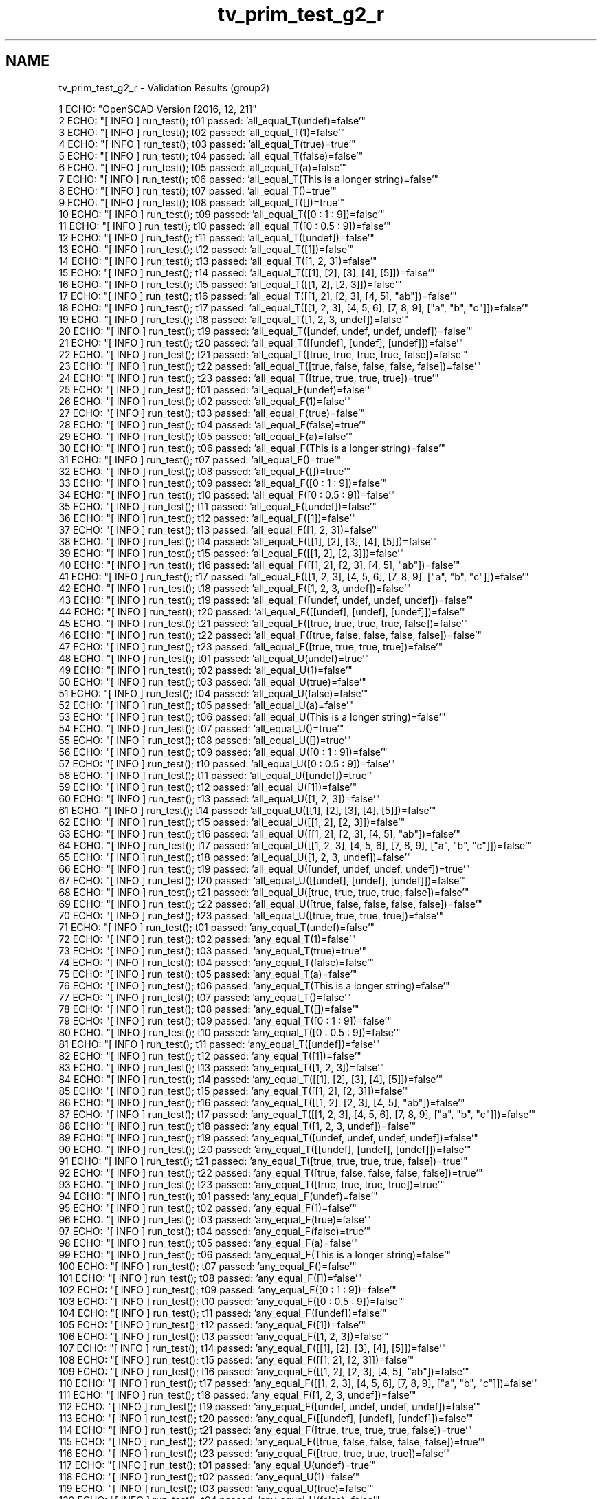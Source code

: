 .TH "tv_prim_test_g2_r" 3 "Sat Feb 4 2017" "Version v0.5" "omdl" \" -*- nroff -*-
.ad l
.nh
.SH NAME
tv_prim_test_g2_r \- Validation Results (group2) 

.PP
.nf
1 ECHO: "OpenSCAD Version [2016, 12, 21]"
2 ECHO: "[ INFO ] run_test(); t01 passed: 'all_equal_T(undef)=false'"
3 ECHO: "[ INFO ] run_test(); t02 passed: 'all_equal_T(1)=false'"
4 ECHO: "[ INFO ] run_test(); t03 passed: 'all_equal_T(true)=true'"
5 ECHO: "[ INFO ] run_test(); t04 passed: 'all_equal_T(false)=false'"
6 ECHO: "[ INFO ] run_test(); t05 passed: 'all_equal_T(a)=false'"
7 ECHO: "[ INFO ] run_test(); t06 passed: 'all_equal_T(This is a longer string)=false'"
8 ECHO: "[ INFO ] run_test(); t07 passed: 'all_equal_T()=true'"
9 ECHO: "[ INFO ] run_test(); t08 passed: 'all_equal_T([])=true'"
10 ECHO: "[ INFO ] run_test(); t09 passed: 'all_equal_T([0 : 1 : 9])=false'"
11 ECHO: "[ INFO ] run_test(); t10 passed: 'all_equal_T([0 : 0\&.5 : 9])=false'"
12 ECHO: "[ INFO ] run_test(); t11 passed: 'all_equal_T([undef])=false'"
13 ECHO: "[ INFO ] run_test(); t12 passed: 'all_equal_T([1])=false'"
14 ECHO: "[ INFO ] run_test(); t13 passed: 'all_equal_T([1, 2, 3])=false'"
15 ECHO: "[ INFO ] run_test(); t14 passed: 'all_equal_T([[1], [2], [3], [4], [5]])=false'"
16 ECHO: "[ INFO ] run_test(); t15 passed: 'all_equal_T([[1, 2], [2, 3]])=false'"
17 ECHO: "[ INFO ] run_test(); t16 passed: 'all_equal_T([[1, 2], [2, 3], [4, 5], "ab"])=false'"
18 ECHO: "[ INFO ] run_test(); t17 passed: 'all_equal_T([[1, 2, 3], [4, 5, 6], [7, 8, 9], ["a", "b", "c"]])=false'"
19 ECHO: "[ INFO ] run_test(); t18 passed: 'all_equal_T([1, 2, 3, undef])=false'"
20 ECHO: "[ INFO ] run_test(); t19 passed: 'all_equal_T([undef, undef, undef, undef])=false'"
21 ECHO: "[ INFO ] run_test(); t20 passed: 'all_equal_T([[undef], [undef], [undef]])=false'"
22 ECHO: "[ INFO ] run_test(); t21 passed: 'all_equal_T([true, true, true, true, false])=false'"
23 ECHO: "[ INFO ] run_test(); t22 passed: 'all_equal_T([true, false, false, false, false])=false'"
24 ECHO: "[ INFO ] run_test(); t23 passed: 'all_equal_T([true, true, true, true])=true'"
25 ECHO: "[ INFO ] run_test(); t01 passed: 'all_equal_F(undef)=false'"
26 ECHO: "[ INFO ] run_test(); t02 passed: 'all_equal_F(1)=false'"
27 ECHO: "[ INFO ] run_test(); t03 passed: 'all_equal_F(true)=false'"
28 ECHO: "[ INFO ] run_test(); t04 passed: 'all_equal_F(false)=true'"
29 ECHO: "[ INFO ] run_test(); t05 passed: 'all_equal_F(a)=false'"
30 ECHO: "[ INFO ] run_test(); t06 passed: 'all_equal_F(This is a longer string)=false'"
31 ECHO: "[ INFO ] run_test(); t07 passed: 'all_equal_F()=true'"
32 ECHO: "[ INFO ] run_test(); t08 passed: 'all_equal_F([])=true'"
33 ECHO: "[ INFO ] run_test(); t09 passed: 'all_equal_F([0 : 1 : 9])=false'"
34 ECHO: "[ INFO ] run_test(); t10 passed: 'all_equal_F([0 : 0\&.5 : 9])=false'"
35 ECHO: "[ INFO ] run_test(); t11 passed: 'all_equal_F([undef])=false'"
36 ECHO: "[ INFO ] run_test(); t12 passed: 'all_equal_F([1])=false'"
37 ECHO: "[ INFO ] run_test(); t13 passed: 'all_equal_F([1, 2, 3])=false'"
38 ECHO: "[ INFO ] run_test(); t14 passed: 'all_equal_F([[1], [2], [3], [4], [5]])=false'"
39 ECHO: "[ INFO ] run_test(); t15 passed: 'all_equal_F([[1, 2], [2, 3]])=false'"
40 ECHO: "[ INFO ] run_test(); t16 passed: 'all_equal_F([[1, 2], [2, 3], [4, 5], "ab"])=false'"
41 ECHO: "[ INFO ] run_test(); t17 passed: 'all_equal_F([[1, 2, 3], [4, 5, 6], [7, 8, 9], ["a", "b", "c"]])=false'"
42 ECHO: "[ INFO ] run_test(); t18 passed: 'all_equal_F([1, 2, 3, undef])=false'"
43 ECHO: "[ INFO ] run_test(); t19 passed: 'all_equal_F([undef, undef, undef, undef])=false'"
44 ECHO: "[ INFO ] run_test(); t20 passed: 'all_equal_F([[undef], [undef], [undef]])=false'"
45 ECHO: "[ INFO ] run_test(); t21 passed: 'all_equal_F([true, true, true, true, false])=false'"
46 ECHO: "[ INFO ] run_test(); t22 passed: 'all_equal_F([true, false, false, false, false])=false'"
47 ECHO: "[ INFO ] run_test(); t23 passed: 'all_equal_F([true, true, true, true])=false'"
48 ECHO: "[ INFO ] run_test(); t01 passed: 'all_equal_U(undef)=true'"
49 ECHO: "[ INFO ] run_test(); t02 passed: 'all_equal_U(1)=false'"
50 ECHO: "[ INFO ] run_test(); t03 passed: 'all_equal_U(true)=false'"
51 ECHO: "[ INFO ] run_test(); t04 passed: 'all_equal_U(false)=false'"
52 ECHO: "[ INFO ] run_test(); t05 passed: 'all_equal_U(a)=false'"
53 ECHO: "[ INFO ] run_test(); t06 passed: 'all_equal_U(This is a longer string)=false'"
54 ECHO: "[ INFO ] run_test(); t07 passed: 'all_equal_U()=true'"
55 ECHO: "[ INFO ] run_test(); t08 passed: 'all_equal_U([])=true'"
56 ECHO: "[ INFO ] run_test(); t09 passed: 'all_equal_U([0 : 1 : 9])=false'"
57 ECHO: "[ INFO ] run_test(); t10 passed: 'all_equal_U([0 : 0\&.5 : 9])=false'"
58 ECHO: "[ INFO ] run_test(); t11 passed: 'all_equal_U([undef])=true'"
59 ECHO: "[ INFO ] run_test(); t12 passed: 'all_equal_U([1])=false'"
60 ECHO: "[ INFO ] run_test(); t13 passed: 'all_equal_U([1, 2, 3])=false'"
61 ECHO: "[ INFO ] run_test(); t14 passed: 'all_equal_U([[1], [2], [3], [4], [5]])=false'"
62 ECHO: "[ INFO ] run_test(); t15 passed: 'all_equal_U([[1, 2], [2, 3]])=false'"
63 ECHO: "[ INFO ] run_test(); t16 passed: 'all_equal_U([[1, 2], [2, 3], [4, 5], "ab"])=false'"
64 ECHO: "[ INFO ] run_test(); t17 passed: 'all_equal_U([[1, 2, 3], [4, 5, 6], [7, 8, 9], ["a", "b", "c"]])=false'"
65 ECHO: "[ INFO ] run_test(); t18 passed: 'all_equal_U([1, 2, 3, undef])=false'"
66 ECHO: "[ INFO ] run_test(); t19 passed: 'all_equal_U([undef, undef, undef, undef])=true'"
67 ECHO: "[ INFO ] run_test(); t20 passed: 'all_equal_U([[undef], [undef], [undef]])=false'"
68 ECHO: "[ INFO ] run_test(); t21 passed: 'all_equal_U([true, true, true, true, false])=false'"
69 ECHO: "[ INFO ] run_test(); t22 passed: 'all_equal_U([true, false, false, false, false])=false'"
70 ECHO: "[ INFO ] run_test(); t23 passed: 'all_equal_U([true, true, true, true])=false'"
71 ECHO: "[ INFO ] run_test(); t01 passed: 'any_equal_T(undef)=false'"
72 ECHO: "[ INFO ] run_test(); t02 passed: 'any_equal_T(1)=false'"
73 ECHO: "[ INFO ] run_test(); t03 passed: 'any_equal_T(true)=true'"
74 ECHO: "[ INFO ] run_test(); t04 passed: 'any_equal_T(false)=false'"
75 ECHO: "[ INFO ] run_test(); t05 passed: 'any_equal_T(a)=false'"
76 ECHO: "[ INFO ] run_test(); t06 passed: 'any_equal_T(This is a longer string)=false'"
77 ECHO: "[ INFO ] run_test(); t07 passed: 'any_equal_T()=false'"
78 ECHO: "[ INFO ] run_test(); t08 passed: 'any_equal_T([])=false'"
79 ECHO: "[ INFO ] run_test(); t09 passed: 'any_equal_T([0 : 1 : 9])=false'"
80 ECHO: "[ INFO ] run_test(); t10 passed: 'any_equal_T([0 : 0\&.5 : 9])=false'"
81 ECHO: "[ INFO ] run_test(); t11 passed: 'any_equal_T([undef])=false'"
82 ECHO: "[ INFO ] run_test(); t12 passed: 'any_equal_T([1])=false'"
83 ECHO: "[ INFO ] run_test(); t13 passed: 'any_equal_T([1, 2, 3])=false'"
84 ECHO: "[ INFO ] run_test(); t14 passed: 'any_equal_T([[1], [2], [3], [4], [5]])=false'"
85 ECHO: "[ INFO ] run_test(); t15 passed: 'any_equal_T([[1, 2], [2, 3]])=false'"
86 ECHO: "[ INFO ] run_test(); t16 passed: 'any_equal_T([[1, 2], [2, 3], [4, 5], "ab"])=false'"
87 ECHO: "[ INFO ] run_test(); t17 passed: 'any_equal_T([[1, 2, 3], [4, 5, 6], [7, 8, 9], ["a", "b", "c"]])=false'"
88 ECHO: "[ INFO ] run_test(); t18 passed: 'any_equal_T([1, 2, 3, undef])=false'"
89 ECHO: "[ INFO ] run_test(); t19 passed: 'any_equal_T([undef, undef, undef, undef])=false'"
90 ECHO: "[ INFO ] run_test(); t20 passed: 'any_equal_T([[undef], [undef], [undef]])=false'"
91 ECHO: "[ INFO ] run_test(); t21 passed: 'any_equal_T([true, true, true, true, false])=true'"
92 ECHO: "[ INFO ] run_test(); t22 passed: 'any_equal_T([true, false, false, false, false])=true'"
93 ECHO: "[ INFO ] run_test(); t23 passed: 'any_equal_T([true, true, true, true])=true'"
94 ECHO: "[ INFO ] run_test(); t01 passed: 'any_equal_F(undef)=false'"
95 ECHO: "[ INFO ] run_test(); t02 passed: 'any_equal_F(1)=false'"
96 ECHO: "[ INFO ] run_test(); t03 passed: 'any_equal_F(true)=false'"
97 ECHO: "[ INFO ] run_test(); t04 passed: 'any_equal_F(false)=true'"
98 ECHO: "[ INFO ] run_test(); t05 passed: 'any_equal_F(a)=false'"
99 ECHO: "[ INFO ] run_test(); t06 passed: 'any_equal_F(This is a longer string)=false'"
100 ECHO: "[ INFO ] run_test(); t07 passed: 'any_equal_F()=false'"
101 ECHO: "[ INFO ] run_test(); t08 passed: 'any_equal_F([])=false'"
102 ECHO: "[ INFO ] run_test(); t09 passed: 'any_equal_F([0 : 1 : 9])=false'"
103 ECHO: "[ INFO ] run_test(); t10 passed: 'any_equal_F([0 : 0\&.5 : 9])=false'"
104 ECHO: "[ INFO ] run_test(); t11 passed: 'any_equal_F([undef])=false'"
105 ECHO: "[ INFO ] run_test(); t12 passed: 'any_equal_F([1])=false'"
106 ECHO: "[ INFO ] run_test(); t13 passed: 'any_equal_F([1, 2, 3])=false'"
107 ECHO: "[ INFO ] run_test(); t14 passed: 'any_equal_F([[1], [2], [3], [4], [5]])=false'"
108 ECHO: "[ INFO ] run_test(); t15 passed: 'any_equal_F([[1, 2], [2, 3]])=false'"
109 ECHO: "[ INFO ] run_test(); t16 passed: 'any_equal_F([[1, 2], [2, 3], [4, 5], "ab"])=false'"
110 ECHO: "[ INFO ] run_test(); t17 passed: 'any_equal_F([[1, 2, 3], [4, 5, 6], [7, 8, 9], ["a", "b", "c"]])=false'"
111 ECHO: "[ INFO ] run_test(); t18 passed: 'any_equal_F([1, 2, 3, undef])=false'"
112 ECHO: "[ INFO ] run_test(); t19 passed: 'any_equal_F([undef, undef, undef, undef])=false'"
113 ECHO: "[ INFO ] run_test(); t20 passed: 'any_equal_F([[undef], [undef], [undef]])=false'"
114 ECHO: "[ INFO ] run_test(); t21 passed: 'any_equal_F([true, true, true, true, false])=true'"
115 ECHO: "[ INFO ] run_test(); t22 passed: 'any_equal_F([true, false, false, false, false])=true'"
116 ECHO: "[ INFO ] run_test(); t23 passed: 'any_equal_F([true, true, true, true])=false'"
117 ECHO: "[ INFO ] run_test(); t01 passed: 'any_equal_U(undef)=true'"
118 ECHO: "[ INFO ] run_test(); t02 passed: 'any_equal_U(1)=false'"
119 ECHO: "[ INFO ] run_test(); t03 passed: 'any_equal_U(true)=false'"
120 ECHO: "[ INFO ] run_test(); t04 passed: 'any_equal_U(false)=false'"
121 ECHO: "[ INFO ] run_test(); t05 passed: 'any_equal_U(a)=false'"
122 ECHO: "[ INFO ] run_test(); t06 passed: 'any_equal_U(This is a longer string)=false'"
123 ECHO: "[ INFO ] run_test(); t07 passed: 'any_equal_U()=false'"
124 ECHO: "[ INFO ] run_test(); t08 passed: 'any_equal_U([])=false'"
125 ECHO: "[ INFO ] run_test(); t09 passed: 'any_equal_U([0 : 1 : 9])=false'"
126 ECHO: "[ INFO ] run_test(); t10 passed: 'any_equal_U([0 : 0\&.5 : 9])=false'"
127 ECHO: "[ INFO ] run_test(); t11 passed: 'any_equal_U([undef])=true'"
128 ECHO: "[ INFO ] run_test(); t12 passed: 'any_equal_U([1])=false'"
129 ECHO: "[ INFO ] run_test(); t13 passed: 'any_equal_U([1, 2, 3])=false'"
130 ECHO: "[ INFO ] run_test(); t14 passed: 'any_equal_U([[1], [2], [3], [4], [5]])=false'"
131 ECHO: "[ INFO ] run_test(); t15 passed: 'any_equal_U([[1, 2], [2, 3]])=false'"
132 ECHO: "[ INFO ] run_test(); t16 passed: 'any_equal_U([[1, 2], [2, 3], [4, 5], "ab"])=false'"
133 ECHO: "[ INFO ] run_test(); t17 passed: 'any_equal_U([[1, 2, 3], [4, 5, 6], [7, 8, 9], ["a", "b", "c"]])=false'"
134 ECHO: "[ INFO ] run_test(); t18 passed: 'any_equal_U([1, 2, 3, undef])=true'"
135 ECHO: "[ INFO ] run_test(); t19 passed: 'any_equal_U([undef, undef, undef, undef])=true'"
136 ECHO: "[ INFO ] run_test(); t20 passed: 'any_equal_U([[undef], [undef], [undef]])=false'"
137 ECHO: "[ INFO ] run_test(); t21 passed: 'any_equal_U([true, true, true, true, false])=false'"
138 ECHO: "[ INFO ] run_test(); t22 passed: 'any_equal_U([true, false, false, false, false])=false'"
139 ECHO: "[ INFO ] run_test(); t23 passed: 'any_equal_U([true, true, true, true])=false'"
140 ECHO: "[ INFO ] run_test(); t01 passed: 'all_defined(undef)=false'"
141 ECHO: "[ INFO ] run_test(); t02 passed: 'all_defined(1)=true'"
142 ECHO: "[ INFO ] run_test(); t03 passed: 'all_defined(true)=true'"
143 ECHO: "[ INFO ] run_test(); t04 passed: 'all_defined(false)=true'"
144 ECHO: "[ INFO ] run_test(); t05 passed: 'all_defined(a)=true'"
145 ECHO: "[ INFO ] run_test(); t06 passed: 'all_defined(This is a longer string)=true'"
146 ECHO: "[ INFO ] run_test(); t07 passed: 'all_defined()=true'"
147 ECHO: "[ INFO ] run_test(); t08 passed: 'all_defined([])=true'"
148 ECHO: "[ INFO ] run_test(); t09 passed: 'all_defined([0 : 1 : 9])=true'"
149 ECHO: "[ INFO ] run_test(); t10 passed: 'all_defined([0 : 0\&.5 : 9])=true'"
150 ECHO: "[ INFO ] run_test(); t11 passed: 'all_defined([undef])=false'"
151 ECHO: "[ INFO ] run_test(); t12 passed: 'all_defined([1])=true'"
152 ECHO: "[ INFO ] run_test(); t13 passed: 'all_defined([1, 2, 3])=true'"
153 ECHO: "[ INFO ] run_test(); t14 passed: 'all_defined([[1], [2], [3], [4], [5]])=true'"
154 ECHO: "[ INFO ] run_test(); t15 passed: 'all_defined([[1, 2], [2, 3]])=true'"
155 ECHO: "[ INFO ] run_test(); t16 passed: 'all_defined([[1, 2], [2, 3], [4, 5], "ab"])=true'"
156 ECHO: "[ INFO ] run_test(); t17 passed: 'all_defined([[1, 2, 3], [4, 5, 6], [7, 8, 9], ["a", "b", "c"]])=true'"
157 ECHO: "[ INFO ] run_test(); t18 passed: 'all_defined([1, 2, 3, undef])=false'"
158 ECHO: "[ INFO ] run_test(); t19 passed: 'all_defined([undef, undef, undef, undef])=false'"
159 ECHO: "[ INFO ] run_test(); t20 passed: 'all_defined([[undef], [undef], [undef]])=true'"
160 ECHO: "[ INFO ] run_test(); t21 passed: 'all_defined([true, true, true, true, false])=true'"
161 ECHO: "[ INFO ] run_test(); t22 passed: 'all_defined([true, false, false, false, false])=true'"
162 ECHO: "[ INFO ] run_test(); t23 passed: 'all_defined([true, true, true, true])=true'"
163 ECHO: "[ INFO ] run_test(); t01 passed: 'any_undefined(undef)=true'"
164 ECHO: "[ INFO ] run_test(); t02 passed: 'any_undefined(1)=false'"
165 ECHO: "[ INFO ] run_test(); t03 passed: 'any_undefined(true)=false'"
166 ECHO: "[ INFO ] run_test(); t04 passed: 'any_undefined(false)=false'"
167 ECHO: "[ INFO ] run_test(); t05 passed: 'any_undefined(a)=false'"
168 ECHO: "[ INFO ] run_test(); t06 passed: 'any_undefined(This is a longer string)=false'"
169 ECHO: "[ INFO ] run_test(); t07 passed: 'any_undefined()=false'"
170 ECHO: "[ INFO ] run_test(); t08 passed: 'any_undefined([])=false'"
171 ECHO: "[ INFO ] run_test(); t09 passed: 'any_undefined([0 : 1 : 9])=false'"
172 ECHO: "[ INFO ] run_test(); t10 passed: 'any_undefined([0 : 0\&.5 : 9])=false'"
173 ECHO: "[ INFO ] run_test(); t11 passed: 'any_undefined([undef])=true'"
174 ECHO: "[ INFO ] run_test(); t12 passed: 'any_undefined([1])=false'"
175 ECHO: "[ INFO ] run_test(); t13 passed: 'any_undefined([1, 2, 3])=false'"
176 ECHO: "[ INFO ] run_test(); t14 passed: 'any_undefined([[1], [2], [3], [4], [5]])=false'"
177 ECHO: "[ INFO ] run_test(); t15 passed: 'any_undefined([[1, 2], [2, 3]])=false'"
178 ECHO: "[ INFO ] run_test(); t16 passed: 'any_undefined([[1, 2], [2, 3], [4, 5], "ab"])=false'"
179 ECHO: "[ INFO ] run_test(); t17 passed: 'any_undefined([[1, 2, 3], [4, 5, 6], [7, 8, 9], ["a", "b", "c"]])=false'"
180 ECHO: "[ INFO ] run_test(); t18 passed: 'any_undefined([1, 2, 3, undef])=true'"
181 ECHO: "[ INFO ] run_test(); t19 passed: 'any_undefined([undef, undef, undef, undef])=true'"
182 ECHO: "[ INFO ] run_test(); t20 passed: 'any_undefined([[undef], [undef], [undef]])=false'"
183 ECHO: "[ INFO ] run_test(); t21 passed: 'any_undefined([true, true, true, true, false])=false'"
184 ECHO: "[ INFO ] run_test(); t22 passed: 'any_undefined([true, false, false, false, false])=false'"
185 ECHO: "[ INFO ] run_test(); t23 passed: 'any_undefined([true, true, true, true])=false'"
186 ECHO: "[ INFO ] run_test(); t01 passed: 'all_scalars(undef)=undef'"
187 ECHO: "[ INFO ] run_test(); t02 passed: 'all_scalars(1)=true'"
188 ECHO: "[ INFO ] run_test(); t03 passed: 'all_scalars(true)=true'"
189 ECHO: "[ INFO ] run_test(); t04 passed: 'all_scalars(false)=true'"
190 ECHO: "[ INFO ] run_test(); t05 passed: 'all_scalars(a)=false'"
191 ECHO: "[ INFO ] run_test(); t06 passed: 'all_scalars(This is a longer string)=false'"
192 ECHO: "[ INFO ] run_test(); t07 *skip*: 'all_scalars(The empty string)'"
193 ECHO: "[ INFO ] run_test(); t08 *skip*: 'all_scalars(The empty vector)'"
194 ECHO: "[ INFO ] run_test(); t09 *skip*: 'all_scalars(A shorthand range)'"
195 ECHO: "[ INFO ] run_test(); t10 *skip*: 'all_scalars(A range)'"
196 ECHO: "[ INFO ] run_test(); t11 passed: 'all_scalars([undef])=true'"
197 ECHO: "[ INFO ] run_test(); t12 passed: 'all_scalars([1])=true'"
198 ECHO: "[ INFO ] run_test(); t13 passed: 'all_scalars([1, 2, 3])=true'"
199 ECHO: "[ INFO ] run_test(); t14 passed: 'all_scalars([[1], [2], [3], [4], [5]])=false'"
200 ECHO: "[ INFO ] run_test(); t15 passed: 'all_scalars([[1, 2], [2, 3]])=false'"
201 ECHO: "[ INFO ] run_test(); t16 passed: 'all_scalars([[1, 2], [2, 3], [4, 5], "ab"])=false'"
202 ECHO: "[ INFO ] run_test(); t17 passed: 'all_scalars([[1, 2, 3], [4, 5, 6], [7, 8, 9], ["a", "b", "c"]])=false'"
203 ECHO: "[ INFO ] run_test(); t18 passed: 'all_scalars([1, 2, 3, undef])=true'"
204 ECHO: "[ INFO ] run_test(); t19 passed: 'all_scalars([undef, undef, undef, undef])=true'"
205 ECHO: "[ INFO ] run_test(); t20 passed: 'all_scalars([[undef], [undef], [undef]])=false'"
206 ECHO: "[ INFO ] run_test(); t21 passed: 'all_scalars([true, true, true, true, false])=true'"
207 ECHO: "[ INFO ] run_test(); t22 passed: 'all_scalars([true, false, false, false, false])=true'"
208 ECHO: "[ INFO ] run_test(); t23 passed: 'all_scalars([true, true, true, true])=true'"
209 ECHO: "[ INFO ] run_test(); t01 passed: 'all_vectors(undef)=undef'"
210 ECHO: "[ INFO ] run_test(); t02 passed: 'all_vectors(1)=false'"
211 ECHO: "[ INFO ] run_test(); t03 passed: 'all_vectors(true)=false'"
212 ECHO: "[ INFO ] run_test(); t04 passed: 'all_vectors(false)=false'"
213 ECHO: "[ INFO ] run_test(); t05 passed: 'all_vectors(a)=false'"
214 ECHO: "[ INFO ] run_test(); t06 passed: 'all_vectors(This is a longer string)=false'"
215 ECHO: "[ INFO ] run_test(); t07 passed: 'all_vectors()=true'"
216 ECHO: "[ INFO ] run_test(); t08 passed: 'all_vectors([])=true'"
217 ECHO: "[ INFO ] run_test(); t09 passed: 'all_vectors([0 : 1 : 9])=false'"
218 ECHO: "[ INFO ] run_test(); t10 passed: 'all_vectors([0 : 0\&.5 : 9])=false'"
219 ECHO: "[ INFO ] run_test(); t11 passed: 'all_vectors([undef])=false'"
220 ECHO: "[ INFO ] run_test(); t12 passed: 'all_vectors([1])=false'"
221 ECHO: "[ INFO ] run_test(); t13 passed: 'all_vectors([1, 2, 3])=false'"
222 ECHO: "[ INFO ] run_test(); t14 passed: 'all_vectors([[1], [2], [3], [4], [5]])=true'"
223 ECHO: "[ INFO ] run_test(); t15 passed: 'all_vectors([[1, 2], [2, 3]])=true'"
224 ECHO: "[ INFO ] run_test(); t16 passed: 'all_vectors([[1, 2], [2, 3], [4, 5], "ab"])=false'"
225 ECHO: "[ INFO ] run_test(); t17 passed: 'all_vectors([[1, 2, 3], [4, 5, 6], [7, 8, 9], ["a", "b", "c"]])=true'"
226 ECHO: "[ INFO ] run_test(); t18 passed: 'all_vectors([1, 2, 3, undef])=false'"
227 ECHO: "[ INFO ] run_test(); t19 passed: 'all_vectors([undef, undef, undef, undef])=false'"
228 ECHO: "[ INFO ] run_test(); t20 passed: 'all_vectors([[undef], [undef], [undef]])=true'"
229 ECHO: "[ INFO ] run_test(); t21 passed: 'all_vectors([true, true, true, true, false])=false'"
230 ECHO: "[ INFO ] run_test(); t22 passed: 'all_vectors([true, false, false, false, false])=false'"
231 ECHO: "[ INFO ] run_test(); t23 passed: 'all_vectors([true, true, true, true])=false'"
232 ECHO: "[ INFO ] run_test(); t01 passed: 'all_strings(undef)=undef'"
233 ECHO: "[ INFO ] run_test(); t02 passed: 'all_strings(1)=false'"
234 ECHO: "[ INFO ] run_test(); t03 passed: 'all_strings(true)=false'"
235 ECHO: "[ INFO ] run_test(); t04 passed: 'all_strings(false)=false'"
236 ECHO: "[ INFO ] run_test(); t05 passed: 'all_strings(a)=true'"
237 ECHO: "[ INFO ] run_test(); t06 passed: 'all_strings(This is a longer string)=true'"
238 ECHO: "[ INFO ] run_test(); t07 passed: 'all_strings()=true'"
239 ECHO: "[ INFO ] run_test(); t08 *skip*: 'all_strings(The empty vector)'"
240 ECHO: "[ INFO ] run_test(); t09 passed: 'all_strings([0 : 1 : 9])=false'"
241 ECHO: "[ INFO ] run_test(); t10 passed: 'all_strings([0 : 0\&.5 : 9])=false'"
242 ECHO: "[ INFO ] run_test(); t11 passed: 'all_strings([undef])=false'"
243 ECHO: "[ INFO ] run_test(); t12 passed: 'all_strings([1])=false'"
244 ECHO: "[ INFO ] run_test(); t13 passed: 'all_strings([1, 2, 3])=false'"
245 ECHO: "[ INFO ] run_test(); t14 passed: 'all_strings([[1], [2], [3], [4], [5]])=false'"
246 ECHO: "[ INFO ] run_test(); t15 passed: 'all_strings([[1, 2], [2, 3]])=false'"
247 ECHO: "[ INFO ] run_test(); t16 passed: 'all_strings([[1, 2], [2, 3], [4, 5], "ab"])=false'"
248 ECHO: "[ INFO ] run_test(); t17 passed: 'all_strings([[1, 2, 3], [4, 5, 6], [7, 8, 9], ["a", "b", "c"]])=false'"
249 ECHO: "[ INFO ] run_test(); t18 passed: 'all_strings([1, 2, 3, undef])=false'"
250 ECHO: "[ INFO ] run_test(); t19 passed: 'all_strings([undef, undef, undef, undef])=false'"
251 ECHO: "[ INFO ] run_test(); t20 passed: 'all_strings([[undef], [undef], [undef]])=false'"
252 ECHO: "[ INFO ] run_test(); t21 passed: 'all_strings([true, true, true, true, false])=false'"
253 ECHO: "[ INFO ] run_test(); t22 passed: 'all_strings([true, false, false, false, false])=false'"
254 ECHO: "[ INFO ] run_test(); t23 passed: 'all_strings([true, true, true, true])=false'"
255 ECHO: "[ INFO ] run_test(); t01 passed: 'all_numbers(undef)=undef'"
256 ECHO: "[ INFO ] run_test(); t02 passed: 'all_numbers(1)=true'"
257 ECHO: "[ INFO ] run_test(); t03 passed: 'all_numbers(true)=false'"
258 ECHO: "[ INFO ] run_test(); t04 passed: 'all_numbers(false)=false'"
259 ECHO: "[ INFO ] run_test(); t05 passed: 'all_numbers(a)=false'"
260 ECHO: "[ INFO ] run_test(); t06 passed: 'all_numbers(This is a longer string)=false'"
261 ECHO: "[ INFO ] run_test(); t07 *skip*: 'all_numbers(The empty string)'"
262 ECHO: "[ INFO ] run_test(); t08 *skip*: 'all_numbers(The empty vector)'"
263 ECHO: "[ INFO ] run_test(); t09 passed: 'all_numbers([0 : 1 : 9])=false'"
264 ECHO: "[ INFO ] run_test(); t10 passed: 'all_numbers([0 : 0\&.5 : 9])=false'"
265 ECHO: "[ INFO ] run_test(); t11 passed: 'all_numbers([undef])=false'"
266 ECHO: "[ INFO ] run_test(); t12 passed: 'all_numbers([1])=true'"
267 ECHO: "[ INFO ] run_test(); t13 passed: 'all_numbers([1, 2, 3])=true'"
268 ECHO: "[ INFO ] run_test(); t14 passed: 'all_numbers([[1], [2], [3], [4], [5]])=false'"
269 ECHO: "[ INFO ] run_test(); t15 passed: 'all_numbers([[1, 2], [2, 3]])=false'"
270 ECHO: "[ INFO ] run_test(); t16 passed: 'all_numbers([[1, 2], [2, 3], [4, 5], "ab"])=false'"
271 ECHO: "[ INFO ] run_test(); t17 passed: 'all_numbers([[1, 2, 3], [4, 5, 6], [7, 8, 9], ["a", "b", "c"]])=false'"
272 ECHO: "[ INFO ] run_test(); t18 passed: 'all_numbers([1, 2, 3, undef])=false'"
273 ECHO: "[ INFO ] run_test(); t19 passed: 'all_numbers([undef, undef, undef, undef])=false'"
274 ECHO: "[ INFO ] run_test(); t20 passed: 'all_numbers([[undef], [undef], [undef]])=false'"
275 ECHO: "[ INFO ] run_test(); t21 passed: 'all_numbers([true, true, true, true, false])=false'"
276 ECHO: "[ INFO ] run_test(); t22 passed: 'all_numbers([true, false, false, false, false])=false'"
277 ECHO: "[ INFO ] run_test(); t23 passed: 'all_numbers([true, true, true, true])=false'"
278 ECHO: "[ INFO ] run_test(); t01 passed: 'all_len_1(undef)=undef'"
279 ECHO: "[ INFO ] run_test(); t02 passed: 'all_len_1(1)=false'"
280 ECHO: "[ INFO ] run_test(); t03 passed: 'all_len_1(true)=false'"
281 ECHO: "[ INFO ] run_test(); t04 passed: 'all_len_1(false)=false'"
282 ECHO: "[ INFO ] run_test(); t05 passed: 'all_len_1(a)=true'"
283 ECHO: "[ INFO ] run_test(); t06 passed: 'all_len_1(This is a longer string)=true'"
284 ECHO: "[ INFO ] run_test(); t07 *skip*: 'all_len_1(The empty string)'"
285 ECHO: "[ INFO ] run_test(); t08 *skip*: 'all_len_1(The empty vector)'"
286 ECHO: "[ INFO ] run_test(); t09 passed: 'all_len_1([0 : 1 : 9])=false'"
287 ECHO: "[ INFO ] run_test(); t10 passed: 'all_len_1([0 : 0\&.5 : 9])=false'"
288 ECHO: "[ INFO ] run_test(); t11 passed: 'all_len_1([undef])=false'"
289 ECHO: "[ INFO ] run_test(); t12 passed: 'all_len_1([1])=false'"
290 ECHO: "[ INFO ] run_test(); t13 passed: 'all_len_1([1, 2, 3])=false'"
291 ECHO: "[ INFO ] run_test(); t14 passed: 'all_len_1([[1], [2], [3], [4], [5]])=true'"
292 ECHO: "[ INFO ] run_test(); t15 passed: 'all_len_1([[1, 2], [2, 3]])=false'"
293 ECHO: "[ INFO ] run_test(); t16 passed: 'all_len_1([[1, 2], [2, 3], [4, 5], "ab"])=false'"
294 ECHO: "[ INFO ] run_test(); t17 passed: 'all_len_1([[1, 2, 3], [4, 5, 6], [7, 8, 9], ["a", "b", "c"]])=false'"
295 ECHO: "[ INFO ] run_test(); t18 passed: 'all_len_1([1, 2, 3, undef])=false'"
296 ECHO: "[ INFO ] run_test(); t19 passed: 'all_len_1([undef, undef, undef, undef])=false'"
297 ECHO: "[ INFO ] run_test(); t20 passed: 'all_len_1([[undef], [undef], [undef]])=true'"
298 ECHO: "[ INFO ] run_test(); t21 passed: 'all_len_1([true, true, true, true, false])=false'"
299 ECHO: "[ INFO ] run_test(); t22 passed: 'all_len_1([true, false, false, false, false])=false'"
300 ECHO: "[ INFO ] run_test(); t23 passed: 'all_len_1([true, true, true, true])=false'"
301 ECHO: "[ INFO ] run_test(); t01 passed: 'all_len_2(undef)=undef'"
302 ECHO: "[ INFO ] run_test(); t02 passed: 'all_len_2(1)=false'"
303 ECHO: "[ INFO ] run_test(); t03 passed: 'all_len_2(true)=false'"
304 ECHO: "[ INFO ] run_test(); t04 passed: 'all_len_2(false)=false'"
305 ECHO: "[ INFO ] run_test(); t05 passed: 'all_len_2(a)=false'"
306 ECHO: "[ INFO ] run_test(); t06 passed: 'all_len_2(This is a longer string)=false'"
307 ECHO: "[ INFO ] run_test(); t07 *skip*: 'all_len_2(The empty string)'"
308 ECHO: "[ INFO ] run_test(); t08 *skip*: 'all_len_2(The empty vector)'"
309 ECHO: "[ INFO ] run_test(); t09 passed: 'all_len_2([0 : 1 : 9])=false'"
310 ECHO: "[ INFO ] run_test(); t10 passed: 'all_len_2([0 : 0\&.5 : 9])=false'"
311 ECHO: "[ INFO ] run_test(); t11 passed: 'all_len_2([undef])=false'"
312 ECHO: "[ INFO ] run_test(); t12 passed: 'all_len_2([1])=false'"
313 ECHO: "[ INFO ] run_test(); t13 passed: 'all_len_2([1, 2, 3])=false'"
314 ECHO: "[ INFO ] run_test(); t14 passed: 'all_len_2([[1], [2], [3], [4], [5]])=false'"
315 ECHO: "[ INFO ] run_test(); t15 passed: 'all_len_2([[1, 2], [2, 3]])=true'"
316 ECHO: "[ INFO ] run_test(); t16 passed: 'all_len_2([[1, 2], [2, 3], [4, 5], "ab"])=true'"
317 ECHO: "[ INFO ] run_test(); t17 passed: 'all_len_2([[1, 2, 3], [4, 5, 6], [7, 8, 9], ["a", "b", "c"]])=false'"
318 ECHO: "[ INFO ] run_test(); t18 passed: 'all_len_2([1, 2, 3, undef])=false'"
319 ECHO: "[ INFO ] run_test(); t19 passed: 'all_len_2([undef, undef, undef, undef])=false'"
320 ECHO: "[ INFO ] run_test(); t20 passed: 'all_len_2([[undef], [undef], [undef]])=false'"
321 ECHO: "[ INFO ] run_test(); t21 passed: 'all_len_2([true, true, true, true, false])=false'"
322 ECHO: "[ INFO ] run_test(); t22 passed: 'all_len_2([true, false, false, false, false])=false'"
323 ECHO: "[ INFO ] run_test(); t23 passed: 'all_len_2([true, true, true, true])=false'"
324 ECHO: "[ INFO ] run_test(); t01 passed: 'all_len_3(undef)=undef'"
325 ECHO: "[ INFO ] run_test(); t02 passed: 'all_len_3(1)=false'"
326 ECHO: "[ INFO ] run_test(); t03 passed: 'all_len_3(true)=false'"
327 ECHO: "[ INFO ] run_test(); t04 passed: 'all_len_3(false)=false'"
328 ECHO: "[ INFO ] run_test(); t05 passed: 'all_len_3(a)=false'"
329 ECHO: "[ INFO ] run_test(); t06 passed: 'all_len_3(This is a longer string)=false'"
330 ECHO: "[ INFO ] run_test(); t07 *skip*: 'all_len_3(The empty string)'"
331 ECHO: "[ INFO ] run_test(); t08 *skip*: 'all_len_3(The empty vector)'"
332 ECHO: "[ INFO ] run_test(); t09 passed: 'all_len_3([0 : 1 : 9])=false'"
333 ECHO: "[ INFO ] run_test(); t10 passed: 'all_len_3([0 : 0\&.5 : 9])=false'"
334 ECHO: "[ INFO ] run_test(); t11 passed: 'all_len_3([undef])=false'"
335 ECHO: "[ INFO ] run_test(); t12 passed: 'all_len_3([1])=false'"
336 ECHO: "[ INFO ] run_test(); t13 passed: 'all_len_3([1, 2, 3])=false'"
337 ECHO: "[ INFO ] run_test(); t14 passed: 'all_len_3([[1], [2], [3], [4], [5]])=false'"
338 ECHO: "[ INFO ] run_test(); t15 passed: 'all_len_3([[1, 2], [2, 3]])=false'"
339 ECHO: "[ INFO ] run_test(); t16 passed: 'all_len_3([[1, 2], [2, 3], [4, 5], "ab"])=false'"
340 ECHO: "[ INFO ] run_test(); t17 passed: 'all_len_3([[1, 2, 3], [4, 5, 6], [7, 8, 9], ["a", "b", "c"]])=true'"
341 ECHO: "[ INFO ] run_test(); t18 passed: 'all_len_3([1, 2, 3, undef])=false'"
342 ECHO: "[ INFO ] run_test(); t19 passed: 'all_len_3([undef, undef, undef, undef])=false'"
343 ECHO: "[ INFO ] run_test(); t20 passed: 'all_len_3([[undef], [undef], [undef]])=false'"
344 ECHO: "[ INFO ] run_test(); t21 passed: 'all_len_3([true, true, true, true, false])=false'"
345 ECHO: "[ INFO ] run_test(); t22 passed: 'all_len_3([true, false, false, false, false])=false'"
346 ECHO: "[ INFO ] run_test(); t23 passed: 'all_len_3([true, true, true, true])=false'"
347 ECHO: "[ INFO ] run_test(); t01 passed: 'almost_equal_AA(undef)=true'"
348 ECHO: "[ INFO ] run_test(); t02 passed: 'almost_equal_AA(1)=true'"
349 ECHO: "[ INFO ] run_test(); t03 passed: 'almost_equal_AA(true)=true'"
350 ECHO: "[ INFO ] run_test(); t04 passed: 'almost_equal_AA(false)=true'"
351 ECHO: "[ INFO ] run_test(); t05 passed: 'almost_equal_AA(a)=true'"
352 ECHO: "[ INFO ] run_test(); t06 passed: 'almost_equal_AA(This is a longer string)=true'"
353 ECHO: "[ INFO ] run_test(); t07 passed: 'almost_equal_AA()=true'"
354 ECHO: "[ INFO ] run_test(); t08 passed: 'almost_equal_AA([])=true'"
355 ECHO: "[ INFO ] run_test(); t09 passed: 'almost_equal_AA([0 : 1 : 9])=true'"
356 ECHO: "[ INFO ] run_test(); t10 passed: 'almost_equal_AA([0 : 0\&.5 : 9])=true'"
357 ECHO: "[ INFO ] run_test(); t11 passed: 'almost_equal_AA([undef])=true'"
358 ECHO: "[ INFO ] run_test(); t12 passed: 'almost_equal_AA([1])=true'"
359 ECHO: "[ INFO ] run_test(); t13 passed: 'almost_equal_AA([1, 2, 3])=true'"
360 ECHO: "[ INFO ] run_test(); t14 passed: 'almost_equal_AA([[1], [2], [3], [4], [5]])=true'"
361 ECHO: "[ INFO ] run_test(); t15 passed: 'almost_equal_AA([[1, 2], [2, 3]])=true'"
362 ECHO: "[ INFO ] run_test(); t16 passed: 'almost_equal_AA([[1, 2], [2, 3], [4, 5], "ab"])=true'"
363 ECHO: "[ INFO ] run_test(); t17 passed: 'almost_equal_AA([[1, 2, 3], [4, 5, 6], [7, 8, 9], ["a", "b", "c"]])=true'"
364 ECHO: "[ INFO ] run_test(); t18 passed: 'almost_equal_AA([1, 2, 3, undef])=true'"
365 ECHO: "[ INFO ] run_test(); t19 passed: 'almost_equal_AA([undef, undef, undef, undef])=true'"
366 ECHO: "[ INFO ] run_test(); t20 passed: 'almost_equal_AA([[undef], [undef], [undef]])=true'"
367 ECHO: "[ INFO ] run_test(); t21 passed: 'almost_equal_AA([true, true, true, true, false])=true'"
368 ECHO: "[ INFO ] run_test(); t22 passed: 'almost_equal_AA([true, false, false, false, false])=true'"
369 ECHO: "[ INFO ] run_test(); t23 passed: 'almost_equal_AA([true, true, true, true])=true'"
370 ECHO: "[ INFO ] run_test(); t01 passed: 'almost_equal_T(undef)=false'"
371 ECHO: "[ INFO ] run_test(); t02 passed: 'almost_equal_T(1)=false'"
372 ECHO: "[ INFO ] run_test(); t03 passed: 'almost_equal_T(true)=true'"
373 ECHO: "[ INFO ] run_test(); t04 passed: 'almost_equal_T(false)=false'"
374 ECHO: "[ INFO ] run_test(); t05 passed: 'almost_equal_T(a)=false'"
375 ECHO: "[ INFO ] run_test(); t06 passed: 'almost_equal_T(This is a longer string)=false'"
376 ECHO: "[ INFO ] run_test(); t07 passed: 'almost_equal_T()=false'"
377 ECHO: "[ INFO ] run_test(); t08 passed: 'almost_equal_T([])=false'"
378 ECHO: "[ INFO ] run_test(); t09 passed: 'almost_equal_T([0 : 1 : 9])=false'"
379 ECHO: "[ INFO ] run_test(); t10 passed: 'almost_equal_T([0 : 0\&.5 : 9])=false'"
380 ECHO: "[ INFO ] run_test(); t11 passed: 'almost_equal_T([undef])=false'"
381 ECHO: "[ INFO ] run_test(); t12 passed: 'almost_equal_T([1])=false'"
382 ECHO: "[ INFO ] run_test(); t13 passed: 'almost_equal_T([1, 2, 3])=false'"
383 ECHO: "[ INFO ] run_test(); t14 passed: 'almost_equal_T([[1], [2], [3], [4], [5]])=false'"
384 ECHO: "[ INFO ] run_test(); t15 passed: 'almost_equal_T([[1, 2], [2, 3]])=false'"
385 ECHO: "[ INFO ] run_test(); t16 passed: 'almost_equal_T([[1, 2], [2, 3], [4, 5], "ab"])=false'"
386 ECHO: "[ INFO ] run_test(); t17 passed: 'almost_equal_T([[1, 2, 3], [4, 5, 6], [7, 8, 9], ["a", "b", "c"]])=false'"
387 ECHO: "[ INFO ] run_test(); t18 passed: 'almost_equal_T([1, 2, 3, undef])=false'"
388 ECHO: "[ INFO ] run_test(); t19 passed: 'almost_equal_T([undef, undef, undef, undef])=false'"
389 ECHO: "[ INFO ] run_test(); t20 passed: 'almost_equal_T([[undef], [undef], [undef]])=false'"
390 ECHO: "[ INFO ] run_test(); t21 passed: 'almost_equal_T([true, true, true, true, false])=false'"
391 ECHO: "[ INFO ] run_test(); t22 passed: 'almost_equal_T([true, false, false, false, false])=false'"
392 ECHO: "[ INFO ] run_test(); t23 passed: 'almost_equal_T([true, true, true, true])=false'"
393 ECHO: "[ INFO ] run_test(); t01 passed: 'almost_equal_F(undef)=false'"
394 ECHO: "[ INFO ] run_test(); t02 passed: 'almost_equal_F(1)=false'"
395 ECHO: "[ INFO ] run_test(); t03 passed: 'almost_equal_F(true)=false'"
396 ECHO: "[ INFO ] run_test(); t04 passed: 'almost_equal_F(false)=true'"
397 ECHO: "[ INFO ] run_test(); t05 passed: 'almost_equal_F(a)=false'"
398 ECHO: "[ INFO ] run_test(); t06 passed: 'almost_equal_F(This is a longer string)=false'"
399 ECHO: "[ INFO ] run_test(); t07 passed: 'almost_equal_F()=false'"
400 ECHO: "[ INFO ] run_test(); t08 passed: 'almost_equal_F([])=false'"
401 ECHO: "[ INFO ] run_test(); t09 passed: 'almost_equal_F([0 : 1 : 9])=false'"
402 ECHO: "[ INFO ] run_test(); t10 passed: 'almost_equal_F([0 : 0\&.5 : 9])=false'"
403 ECHO: "[ INFO ] run_test(); t11 passed: 'almost_equal_F([undef])=false'"
404 ECHO: "[ INFO ] run_test(); t12 passed: 'almost_equal_F([1])=false'"
405 ECHO: "[ INFO ] run_test(); t13 passed: 'almost_equal_F([1, 2, 3])=false'"
406 ECHO: "[ INFO ] run_test(); t14 passed: 'almost_equal_F([[1], [2], [3], [4], [5]])=false'"
407 ECHO: "[ INFO ] run_test(); t15 passed: 'almost_equal_F([[1, 2], [2, 3]])=false'"
408 ECHO: "[ INFO ] run_test(); t16 passed: 'almost_equal_F([[1, 2], [2, 3], [4, 5], "ab"])=false'"
409 ECHO: "[ INFO ] run_test(); t17 passed: 'almost_equal_F([[1, 2, 3], [4, 5, 6], [7, 8, 9], ["a", "b", "c"]])=false'"
410 ECHO: "[ INFO ] run_test(); t18 passed: 'almost_equal_F([1, 2, 3, undef])=false'"
411 ECHO: "[ INFO ] run_test(); t19 passed: 'almost_equal_F([undef, undef, undef, undef])=false'"
412 ECHO: "[ INFO ] run_test(); t20 passed: 'almost_equal_F([[undef], [undef], [undef]])=false'"
413 ECHO: "[ INFO ] run_test(); t21 passed: 'almost_equal_F([true, true, true, true, false])=false'"
414 ECHO: "[ INFO ] run_test(); t22 passed: 'almost_equal_F([true, false, false, false, false])=false'"
415 ECHO: "[ INFO ] run_test(); t23 passed: 'almost_equal_F([true, true, true, true])=false'"
416 ECHO: "[ INFO ] run_test(); t01 passed: 'almost_equal_U(undef)=true'"
417 ECHO: "[ INFO ] run_test(); t02 passed: 'almost_equal_U(1)=false'"
418 ECHO: "[ INFO ] run_test(); t03 passed: 'almost_equal_U(true)=false'"
419 ECHO: "[ INFO ] run_test(); t04 passed: 'almost_equal_U(false)=false'"
420 ECHO: "[ INFO ] run_test(); t05 passed: 'almost_equal_U(a)=false'"
421 ECHO: "[ INFO ] run_test(); t06 passed: 'almost_equal_U(This is a longer string)=false'"
422 ECHO: "[ INFO ] run_test(); t07 passed: 'almost_equal_U()=false'"
423 ECHO: "[ INFO ] run_test(); t08 passed: 'almost_equal_U([])=false'"
424 ECHO: "[ INFO ] run_test(); t09 passed: 'almost_equal_U([0 : 1 : 9])=false'"
425 ECHO: "[ INFO ] run_test(); t10 passed: 'almost_equal_U([0 : 0\&.5 : 9])=false'"
426 ECHO: "[ INFO ] run_test(); t11 passed: 'almost_equal_U([undef])=false'"
427 ECHO: "[ INFO ] run_test(); t12 passed: 'almost_equal_U([1])=false'"
428 ECHO: "[ INFO ] run_test(); t13 passed: 'almost_equal_U([1, 2, 3])=false'"
429 ECHO: "[ INFO ] run_test(); t14 passed: 'almost_equal_U([[1], [2], [3], [4], [5]])=false'"
430 ECHO: "[ INFO ] run_test(); t15 passed: 'almost_equal_U([[1, 2], [2, 3]])=false'"
431 ECHO: "[ INFO ] run_test(); t16 passed: 'almost_equal_U([[1, 2], [2, 3], [4, 5], "ab"])=false'"
432 ECHO: "[ INFO ] run_test(); t17 passed: 'almost_equal_U([[1, 2, 3], [4, 5, 6], [7, 8, 9], ["a", "b", "c"]])=false'"
433 ECHO: "[ INFO ] run_test(); t18 passed: 'almost_equal_U([1, 2, 3, undef])=false'"
434 ECHO: "[ INFO ] run_test(); t19 passed: 'almost_equal_U([undef, undef, undef, undef])=false'"
435 ECHO: "[ INFO ] run_test(); t20 passed: 'almost_equal_U([[undef], [undef], [undef]])=false'"
436 ECHO: "[ INFO ] run_test(); t21 passed: 'almost_equal_U([true, true, true, true, false])=false'"
437 ECHO: "[ INFO ] run_test(); t22 passed: 'almost_equal_U([true, false, false, false, false])=false'"
438 ECHO: "[ INFO ] run_test(); t23 passed: 'almost_equal_U([true, true, true, true])=false'"
439 ECHO: "[ INFO ] run_test(); t01 passed: 'compare_AA(undef)=true'"
440 ECHO: "[ INFO ] run_test(); t02 passed: 'compare_AA(1)=true'"
441 ECHO: "[ INFO ] run_test(); t03 passed: 'compare_AA(true)=true'"
442 ECHO: "[ INFO ] run_test(); t04 passed: 'compare_AA(false)=true'"
443 ECHO: "[ INFO ] run_test(); t05 passed: 'compare_AA(a)=true'"
444 ECHO: "[ INFO ] run_test(); t06 passed: 'compare_AA(This is a longer string)=true'"
445 ECHO: "[ INFO ] run_test(); t07 passed: 'compare_AA()=true'"
446 ECHO: "[ INFO ] run_test(); t08 passed: 'compare_AA([])=true'"
447 ECHO: "[ INFO ] run_test(); t09 passed: 'compare_AA([0 : 1 : 9])=true'"
448 ECHO: "[ INFO ] run_test(); t10 passed: 'compare_AA([0 : 0\&.5 : 9])=true'"
449 ECHO: "[ INFO ] run_test(); t11 passed: 'compare_AA([undef])=true'"
450 ECHO: "[ INFO ] run_test(); t12 passed: 'compare_AA([1])=true'"
451 ECHO: "[ INFO ] run_test(); t13 passed: 'compare_AA([1, 2, 3])=true'"
452 ECHO: "[ INFO ] run_test(); t14 passed: 'compare_AA([[1], [2], [3], [4], [5]])=true'"
453 ECHO: "[ INFO ] run_test(); t15 passed: 'compare_AA([[1, 2], [2, 3]])=true'"
454 ECHO: "[ INFO ] run_test(); t16 passed: 'compare_AA([[1, 2], [2, 3], [4, 5], "ab"])=true'"
455 ECHO: "[ INFO ] run_test(); t17 passed: 'compare_AA([[1, 2, 3], [4, 5, 6], [7, 8, 9], ["a", "b", "c"]])=true'"
456 ECHO: "[ INFO ] run_test(); t18 passed: 'compare_AA([1, 2, 3, undef])=true'"
457 ECHO: "[ INFO ] run_test(); t19 passed: 'compare_AA([undef, undef, undef, undef])=true'"
458 ECHO: "[ INFO ] run_test(); t20 passed: 'compare_AA([[undef], [undef], [undef]])=true'"
459 ECHO: "[ INFO ] run_test(); t21 passed: 'compare_AA([true, true, true, true, false])=true'"
460 ECHO: "[ INFO ] run_test(); t22 passed: 'compare_AA([true, false, false, false, false])=true'"
461 ECHO: "[ INFO ] run_test(); t23 passed: 'compare_AA([true, true, true, true])=true'"

.fi
.PP
 
